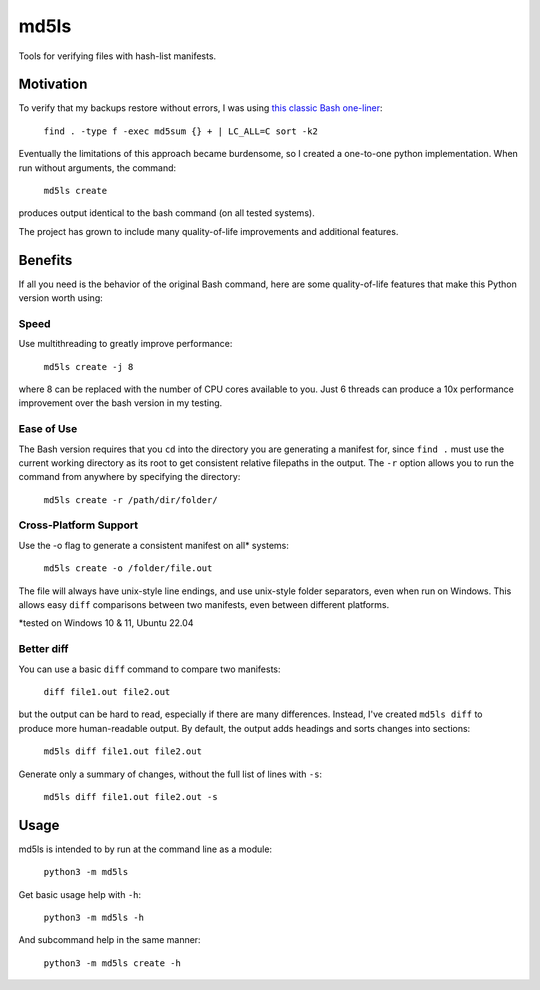 =====
md5ls
=====

Tools for verifying files with hash-list manifests.

Motivation
==========
To verify that my backups restore without errors, I was using `this classic Bash
one-liner <https://gist.github.com/slbelden/3653c9d50be88011a273beb48406b7a3>`_:

    ``find . -type f -exec md5sum {} + | LC_ALL=C sort -k2``

Eventually the limitations of this approach became burdensome, so I created a
one-to-one python implementation. When run without arguments, the command:

    ``md5ls create``

produces output identical to the bash command (on all tested systems).

The project has grown to include many quality-of-life improvements and
additional features.

Benefits
========
If all you need is the behavior of the original Bash command, here are some
quality-of-life features that make this Python version worth using:

Speed
-----
Use multithreading to greatly improve performance:

    ``md5ls create -j 8``
    
where 8 can be replaced with the number of CPU cores available to you. Just 6
threads can produce a 10x performance improvement over the bash version in my
testing.

Ease of Use
-----------
The Bash version requires that you ``cd`` into the directory you are generating
a manifest for, since ``find .`` must use the current working directory as its
root to get consistent relative filepaths in the output. The ``-r`` option
allows you to run the command from anywhere by specifying the directory:

    ``md5ls create -r /path/dir/folder/``

Cross-Platform Support
----------------------
Use the -o flag to generate a consistent manifest on all* systems:

    ``md5ls create -o /folder/file.out``

The file will always have unix-style line endings, and use unix-style folder
separators, even when run on Windows. This allows easy ``diff`` comparisons
between two manifests, even between different platforms.

\*tested on Windows 10 & 11, Ubuntu 22.04

Better diff
-----------
You can use a basic ``diff`` command to compare two manifests:

    ``diff file1.out file2.out``

but the output can be hard to read, especially if there are many differences.
Instead, I've created ``md5ls diff`` to produce more human-readable output.
By default, the output adds headings and sorts changes into sections:

    ``md5ls diff file1.out file2.out``

Generate only a summary of changes, without the full list of lines with ``-s``:

    ``md5ls diff file1.out file2.out -s``

Usage
=====
md5ls is intended to by run at the command line as a module:

    ``python3 -m md5ls``

Get basic usage help with ``-h``:

    ``python3 -m md5ls -h``

And subcommand help in the same manner:

    ``python3 -m md5ls create -h``
